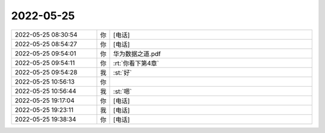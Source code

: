 2022-05-25
-------------

.. list-table::
   :widths: 25, 1, 60

   * - 2022-05-25 08:30:54
     - 你
     - [电话]
   * - 2022-05-25 08:54:27
     - 你
     - [电话]
   * - 2022-05-25 09:54:01
     - 你
     - 华为数据之道.pdf
   * - 2022-05-25 09:54:11
     - 你
     - :rt:`你看下第4章`
   * - 2022-05-25 09:54:28
     - 我
     - :st:`好`
   * - 2022-05-25 10:56:13
     - 你
     - .. image:: /images/395009.jpg
          :width: 100px
   * - 2022-05-25 10:56:44
     - 我
     - :st:`嗯`
   * - 2022-05-25 19:17:04
     - 你
     - [电话]
   * - 2022-05-25 19:23:11
     - 我
     - [电话]
   * - 2022-05-25 19:38:34
     - 你
     - [电话]